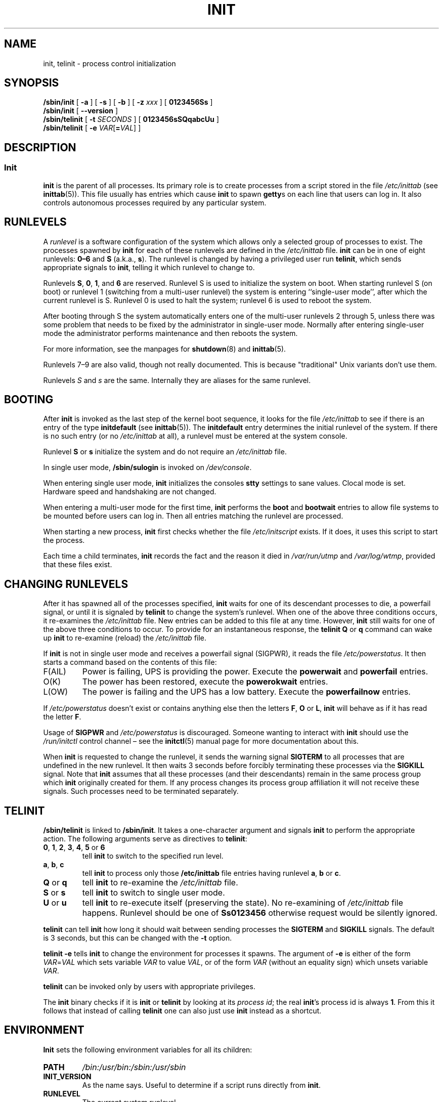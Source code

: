 '\" -*- coding: UTF-8 -*-
.\" Copyright (C) 1998-2004 Miquel van Smoorenburg.
.\"
.\" This program is free software; you can redistribute it and/or modify
.\" it under the terms of the GNU General Public License as published by
.\" the Free Software Foundation; either version 2 of the License, or
.\" (at your option) any later version.
.\"
.\" This program is distributed in the hope that it will be useful,
.\" but WITHOUT ANY WARRANTY; without even the implied warranty of
.\" MERCHANTABILITY or FITNESS FOR A PARTICULAR PURPOSE.  See the
.\" GNU General Public License for more details.
.\"
.\" You should have received a copy of the GNU General Public License
.\" along with this program; if not, write to the Free Software
.\" Foundation, Inc., 51 Franklin Street, Fifth Floor, Boston, MA 02110-1301 USA
.\"
.\"{{{}}}
.\"{{{  Title
.TH INIT 8 "29 Jul 2004" "sysvinit " "Linux System Administrator's Manual"
.\"}}}
.\"{{{  Name
.SH NAME
init, telinit \- process control initialization
.\"}}}
.\"{{{  Synopsis
.SH SYNOPSIS
.B /sbin/init
.RB [ " \-a " ]
.RB [ " \-s " ]
.RB [ " \-b " ]
[ \fB\-z\fP \fIxxx\fP ]
.RB [ " 0123456Ss " ]
.br
.B /sbin/init
.RB [ " \-\-version " ]
.br
.B /sbin/telinit
[ \fB\-t\fP \fISECONDS\fP ]
.RB [ " 0123456sSQqabcUu " ]
.br
.B /sbin/telinit
[ \fB\-e\fP \fIVAR\fP[\fB=\fP\fIVAL\fP] ]
.\"}}}
.\"{{{  Description
.SH DESCRIPTION
.\"{{{  init
.SS Init
.B init
is the parent of all processes.  Its primary role is to create processes
from a script stored in the file \fI/etc/inittab\fR (see
\fBinittab\fR(5)).  This file usually has entries which cause \fBinit\fR
to spawn \fBgetty\fRs on each line that users can log in.  It also
controls autonomous processes required by any particular system.
.
.\"{{{ Runlevels
.SH RUNLEVELS
A \fIrunlevel\fR is a software configuration of the system which allows
only a selected group of processes to exist.  The processes spawned by
\fBinit\fR for each of these runlevels are defined in the
\fI/etc/inittab\fR file.  \fBinit\fR can be in one of eight runlevels:
\fB0\(en6\fP and \fBS\fP (a.k.a., \fBs\fP).  The runlevel is
changed by having a privileged user run \fBtelinit\fP, which sends
appropriate signals to \fBinit\fP, telling it which runlevel to change
to.
.PP
Runlevels \fBS\fP, \fB0\fP, \fB1\fP, and \fB6\fP are reserved.
Runlevel S is used to initialize the system on boot.
When starting runlevel S (on boot)
or runlevel 1 (switching from a multi-user runlevel)
the system is entering ``single-user mode'', after which the
current runlevel is S.
Runlevel 0 is used to halt the system;
runlevel 6 is used to reboot the system.
.PP
After booting through S the system automatically enters one of
the multi-user runlevels 2 through 5, unless there was some
problem that needs to be fixed by the administrator in
single-user mode.
Normally after entering single-user mode
the administrator performs maintenance and then reboots the system.
.PP
For more information,
see the manpages for \fBshutdown\fP(8) and \fBinittab\fP(5).
.PP
Runlevels 7\(en9 are also valid, though not really documented.
This is because "traditional" Unix variants don't use them.
.PP
Runlevels \fIS\fP and \fIs\fP are the same.
Internally they are aliases for the same runlevel.
.\"}}}
.
.SH BOOTING
After \fBinit\fP is invoked as the last step of the kernel boot sequence,
it looks for the file \fI/etc/inittab\fP to see if there is an entry of the
type \fBinitdefault\fP (see \fBinittab\fR(5)).
The \fBinitdefault\fP entry determines the initial runlevel of the system.
If there is no such entry
(or no \fI/etc/inittab\fR at all),
a runlevel must be entered at the system console.
.PP
Runlevel \fBS\fP or \fBs\fP initialize the system
and do not require an \fI/etc/inittab\fP file.
.PP
In single user mode, \fB/sbin/sulogin\fP is invoked on \fI/dev/console\fP.
.PP
When entering single user mode,
\fBinit\fP initializes the consoles \fBstty\fP settings to sane values.
Clocal mode is set.
Hardware speed and handshaking are not changed.
.PP
When entering a multi-user mode for the first time, \fBinit\fP performs the
\fBboot\fP and \fBbootwait\fP entries to allow file systems to be
mounted before users can log in.  Then all entries matching the runlevel
are processed.
.PP
When starting a new process,
\fBinit\fP first checks whether the file \fI/etc/initscript\fP exists.
If it does, it uses this script to start the process.
.PP
Each time a child terminates, \fBinit\fP records the fact and the reason
it died in \fI/var/run/utmp\fP and \fI/var/log/wtmp\fP,
provided that these files exist.
.SH CHANGING RUNLEVELS
After it has spawned all of the processes specified, \fBinit\fP waits
for one of its descendant processes to die, a powerfail signal, or until
it is signaled by \fBtelinit\fP to change the system's runlevel.
When one of the above three conditions occurs, it re-examines
the \fI/etc/inittab\fP file.  New entries can be added to this file at
any time.  However, \fBinit\fP still waits for one of the above three
conditions to occur.
To provide for an instantaneous response,
the \fBtelinit Q\fP or \fBq\fP command can wake up \fBinit\fP to re-examine
(reload) the \fI/etc/inittab\fP file.
.PP
If \fBinit\fP is not in single user mode and receives a powerfail
signal (SIGPWR),
it reads the file \fI/etc/powerstatus\fP.
It then starts a command based on the contents of this file:
.IP F(AIL)
Power is failing,
UPS is providing the power.
Execute the \fBpowerwait\fP and \fBpowerfail\fP entries.
.IP O(K)
The power has been restored, execute the \fBpowerokwait\fP entries.
.IP L(OW)
The power is failing and the UPS has a low battery.
Execute the \fBpowerfailnow\fP entries.
.PP
If \fI/etc/powerstatus\fR doesn't exist or contains anything else then the
letters \fBF\fP, \fBO\fP or \fBL\fP, \fBinit\fR will behave as if it has read
the letter \fBF\fP.
.PP
Usage of \fBSIGPWR\fP and \fI/etc/powerstatus\fP is discouraged.
Someone wanting to interact with \fBinit\fP should use the \fI/run/initctl\fP
control channel \(en
see the \fBinitctl\fR(5) manual page for more documentation about this.
.PP
When \fBinit\fP is requested to change the runlevel, it sends the
warning signal \fBSIGTERM\fP to all processes that are undefined
in the new runlevel.  It then waits 3 seconds before forcibly
terminating these processes via the \fBSIGKILL\fP signal.
Note that \fBinit\fP assumes that all these processes (and their
descendants) remain in the same process group which \fBinit\fP
originally created for them.  If any process changes its process group
affiliation it will not receive these signals.  Such processes need to
be terminated separately.
.\"}}}
.\"{{{  telinit
.SH TELINIT
\fB/sbin/telinit\fP is linked to \fB/sbin/init\fP.  It takes a
one-character argument and signals \fBinit\fP to perform the appropriate
action.  The following arguments serve as directives to
\fBtelinit\fP:
.IP "\fB0\fP, \fB1\fP, \fB2\fP, \fB3\fP, \fB4\fP, \fB5\fP or \fB6\fP"
tell \fBinit\fP to switch to the specified run level.
.IP "\fBa\fP, \fBb\fP, \fBc\fP"
tell \fBinit\fP to process only those \fB/etc/inittab\fP file
entries having runlevel \fBa\fP, \fBb\fP or \fBc\fP.
.IP "\fBQ\fP or \fBq\fP"
tell \fBinit\fP to re-examine the \fI/etc/inittab\fP file.
.IP "\fBS\fP or \fBs\fP"
tell \fBinit\fP to switch to single user mode.
.IP "\fBU\fP or \fBu\fP"
tell \fBinit\fP to re-execute itself (preserving the state).
No re-examining of \fI/etc/inittab\fP file happens.
Runlevel should be one of \fBSs0123456\fP
otherwise request would be silently ignored.
.PP
\fBtelinit\fP can tell \fBinit\fP how long it should wait
between sending processes the \fBSIGTERM\fR and \fBSIGKILL\fR signals.
The default is 3 seconds,
but this can be changed with the \fB\-t\fP option.
.PP
\fBtelinit \-e\fP tells \fBinit\fP to change the environment
for processes it spawns.
The argument of \fB\-e\fP is either of the form \fIVAR\fP=\fIVAL\fP
which sets variable \fIVAR\fP to value \fIVAL\fP,
or of the form \fIVAR\fP
(without an equality sign)
which unsets variable \fIVAR\fP.
.PP
\fBtelinit\fP can be invoked only by users with appropriate
privileges.
.PP
The \fBinit\fP binary checks if it is \fBinit\fP or \fBtelinit\fP by looking
at its \fIprocess id\fP; the real \fBinit\fP's process id is always \fB1\fP.
\&From this it follows that instead of calling \fBtelinit\fP one can also
just use \fBinit\fP instead as a shortcut.
.\"}}}
.\"}}}
.SH ENVIRONMENT
\fBInit\fP sets the following environment variables for all its children:
.IP \fBPATH\fP
\fI/bin:/usr/bin:/sbin:/usr/sbin\fP
.IP \fBINIT_VERSION\fP
As the name says.
Useful to determine if a script runs directly from \fBinit\fP.
.IP \fBRUNLEVEL\fP
The current system runlevel.
.IP \fBPREVLEVEL\fP
The previous runlevel (useful after a runlevel switch).
.IP \fBCONSOLE\fP
The system console.
This is really inherited from the kernel; however
if it is not set \fBinit\fP will set it to \fI/dev/console\fP by default.
.SH BOOTFLAGS
It is possible to pass a number of flags to \fBinit\fP from the
boot monitor (e.g., LILO or GRUB).
\fBinit\fP accepts the following flags:
.TP 0.5i
.B \-s, S, single
Single user mode boot.
In this mode \fI/etc/inittab\fP is examined and
the bootup rc scripts are usually run before the single user mode shell is
started.
.
.TP 0.5i
.B 1\(en5
Runlevel to boot into.
.
.TP 0.5i
.B \-b, emergency
Boot directly into a single user shell without running any
other startup scripts.
.
.TP 0.5i
.B \-a, auto
The LILO boot loader adds the word "auto" to the command line if it
booted the kernel with the default command line (without user intervention).
If this is found \fBinit\fP sets the "AUTOBOOT" environment
variable to "yes".
Note that you cannot use this for any security measures \(en
of course the user could specify "auto" or \fB\-a\fR on the
command line manually.
.
.TP 0.5i
.BI "\-z " xxx
The argument to \fB\-z\fP is ignored.
You can use this to expand the command line a bit,
so that it takes some more space on the stack.
\fBinit\fP can then manipulate the command line
so that \fBps\fP(1) shows the current runlevel.
.
.TP 0.5i
.B \-\-version
This argument, when used on its own, displays the current version of \fBinit\fP
to the console/stdout.
It is a quick way to determine which \fBinit\fP software and
version is being used.
After the version information is displayed,
\fBinit\fP immediately exits with a return code of zero.
.
.SH INTERFACE
\fBinit\fP listens on a \fIfifo\fP as, \fI/run/initctl\fP, for messages.
\fBTelinit\fP uses this to communicate with \fBinit\fP.
The interface is not very well documented or finished.
Those interested should study the \fIinitreq.h\fP file in the \fIsrc/\fP
subdirectory of the \fBinit\fP source code tar archive.
.SH SIGNALS
Init reacts to several signals:
.TP 0.5i
.B SIGHUP
Has the same effect as \fBtelinit q\fP.
.
.TP 0.5i
.B SIGUSR1
On receipt of this signals,
\fBinit\fP closes and re-opens its control fifo,
\fB/run/initctl\fP.
Useful for bootscripts when \fI/dev\fP is remounted.
.TP 0.5i
.B SIGUSR2
When \fBinit\fP receives \fBSIGUSR2\fR,
\fBinit\fP closes and leaves the control fifo,
\fB/run/initctl\fP, closed.
This may be used to make sure \fBinit\fP is not holding open any files.
However, it also prevents \fBinit\fP from switching runlevels.
Which means commands like shutdown no longer work.
The fifo can be re-opened by sending \fBinit\fP the \fBSIGUSR1\fR signal.
.TP 0.5i
.B SIGINT
Normally the kernel sends this signal to \fBinit\fP when CTRL-ALT-DEL is
pressed.
It activates the \fIctrlaltdel\fP action.
.TP 0.5i
.B SIGWINCH
The kernel sends this signal when the \fIKeyboardSignal\fP key is hit.
It activates the \fIkbrequest\fP action.
\"{{{  Conforming to
.SH CONFORMING TO
\fBinit\fP is compatible with the System V init.
It works closely together with the scripts in the directories
\fI/etc/init.d\fP and \fI/etc/rc{runlevel}.d\fP.
If your system uses this convention,
there should be a \fIREADME\fP file in the directory \fI/etc/init.d\fP
explaining how these scripts work.
.\"}}}
.\"{{{  Files
.SH FILES
.nf
/etc/inittab
/etc/initscript
/dev/console
/var/run/utmp
/var/log/wtmp
/run/initctl
.fi
.\"}}}
.\"{{{  Warnings
.SH WARNINGS
\fBinit\fP assumes that processes and descendants of processes
remain in the same process group which was originally created
for them.  If the processes change their group, \fBinit\fP can't
kill them and you may end up with two processes reading from one
terminal line.
.PP
On a Debian system, entering runlevel 1 causes all processes
to be killed except for kernel threads and the script that does
the killing and other processes in its session.
As a consequence of this, it isn't safe to return from runlevel 1
to a multi-user runlevel: daemons that were started in runlevel S
and are needed for normal operation are no longer running.
The system should be rebooted.
.\"}}}
.\"{{{  Diagnostics
.SH DIAGNOSTICS
If \fBinit\fP finds that it is continuously respawning an entry
more than 10 times in 2 minutes, it will assume that there is an error
in the command string, generate an error message on the system console,
and refuse to respawn this entry until either 5 minutes has elapsed or
it receives a signal.  This prevents it from eating up system resources
when someone makes a typographical error in the \fI/etc/inittab\fP file
or the program for the entry is removed.
.\"}}}
.\"{{{  Author
.SH AUTHOR
.MT miquels@\:cistron\:.nl
Miquel van Smoorenburg
.ME , initial manual page by
.MT u31b3hs@\:pool\:.informatik\:.rwth-aachen\:.de
Michael Haardt
.ME .
.\"}}}
.\"{{{  See also
.SH "SEE ALSO"
.BR getty (1),
.BR login (1),
.BR sh (1),
.BR runlevel (8),
.BR shutdown (8),
.BR kill (1),
.BR initctl (5),
.BR inittab (5),
.BR initscript (5),
.BR utmp (5)
.\"}}}
